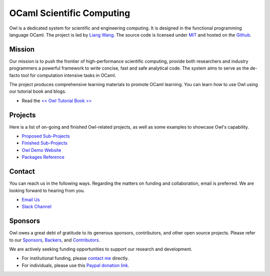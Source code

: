 .. Owl Numerical Library documentation master file, created by
   sphinx-quickstart on Wed Jan 24 17:41:20 2018.
   You can adapt this file completely to your liking, but it should at least
   contain the root `toctree` directive.

OCaml Scientific Computing
=================================================

Owl is a dedicated system for scientific and engineering computing. It is designed in the functional programming language OCaml. The project is led by `Liang Wang <https://www.cl.cam.ac.uk/~lw525/>`_. The source code is licensed under `MIT <https://github.com/owlbarn/owl/blob/master/LICENSE.md>`_ and hosted on the `Github <https://github.com/owlbarn/owl>`_.



Mission
-------------------------------------------------

Our mission is to push the frontier of high-performance scientific computing, provide both researchers and industry programmers a powerful framework to write concise, fast and safe analytical code. The system aims to serve as the de-facto tool for computation intensive tasks in OCaml.

The project produces comprehensive learning materials to promote OCaml learning. You can learn how to use Owl using our tutorial book and blogs.

* Read the `<< Owl Tutorial Book >> <https://ocaml.xyz/book/>`_


Projects
-------------------------------------------------

Here is a list of on-going and finished Owl-related projects, as well as some examples to showcase Owl's capability.

* `Proposed Sub-Projects <https://ocaml.xyz/project/proposal.html>`_
* `Finished Sub-Projects <https://ocaml.xyz/project/finished.html>`_
* `Owl Demo Website <http://demo.ocaml.xyz/index.html>`_
* `Packages Reference <package/index.html>`_


Contact
-------------------------------------------------

You can reach us in the following ways. Regarding the matters on funding and collaboration, email is preferred. We are looking forward to hearing from you.

* `Email Us <mailto:liang@ocaml.xyz>`_
* `Slack Channel <https://join.slack.com/t/owl-dev-team/shared_invite/enQtMjQ3OTM1MDY4MDIwLTcxYTlkODhiNGI4YjVkN2FmMjhlZGZhYzhkMTFhZjY0OGI1NDY5M2Y2NmYzNjBhZmRhZGE0NTY1ZjA5MTk4MjI>`_



Sponsors
-------------------------------------------------

Owl owes a great debt of gratitude to its generous sponsors, contributors, and other open source projects. Please refer to our `Sponsors <https://ocaml.xyz/project/sponsors.html>`_, `Backers <https://ocaml.xyz/project/backers.html>`_, and `Contributors <https://ocaml.xyz/project/acknowledgement.html>`_.

We are actively seeking funding opportunities to support our research and development.

* For institutional funding, please `contact me <mailto:liang@ocaml.xyz>`_ directly.
* For individuals, please use this `Paypal donation link <https://www.paypal.me/ocaml>`_.


.. Comment out for the time being
  Indices and tables
  =================================================

  * :ref:`genindex`
  * :ref:`search`
